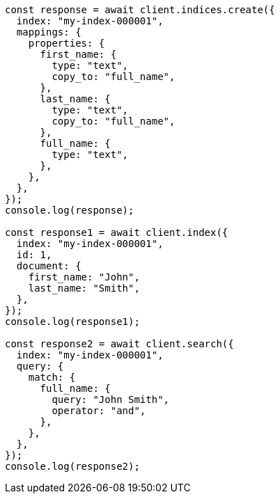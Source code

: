 // This file is autogenerated, DO NOT EDIT
// Use `node scripts/generate-docs-examples.js` to generate the docs examples

[source, js]
----
const response = await client.indices.create({
  index: "my-index-000001",
  mappings: {
    properties: {
      first_name: {
        type: "text",
        copy_to: "full_name",
      },
      last_name: {
        type: "text",
        copy_to: "full_name",
      },
      full_name: {
        type: "text",
      },
    },
  },
});
console.log(response);

const response1 = await client.index({
  index: "my-index-000001",
  id: 1,
  document: {
    first_name: "John",
    last_name: "Smith",
  },
});
console.log(response1);

const response2 = await client.search({
  index: "my-index-000001",
  query: {
    match: {
      full_name: {
        query: "John Smith",
        operator: "and",
      },
    },
  },
});
console.log(response2);
----
